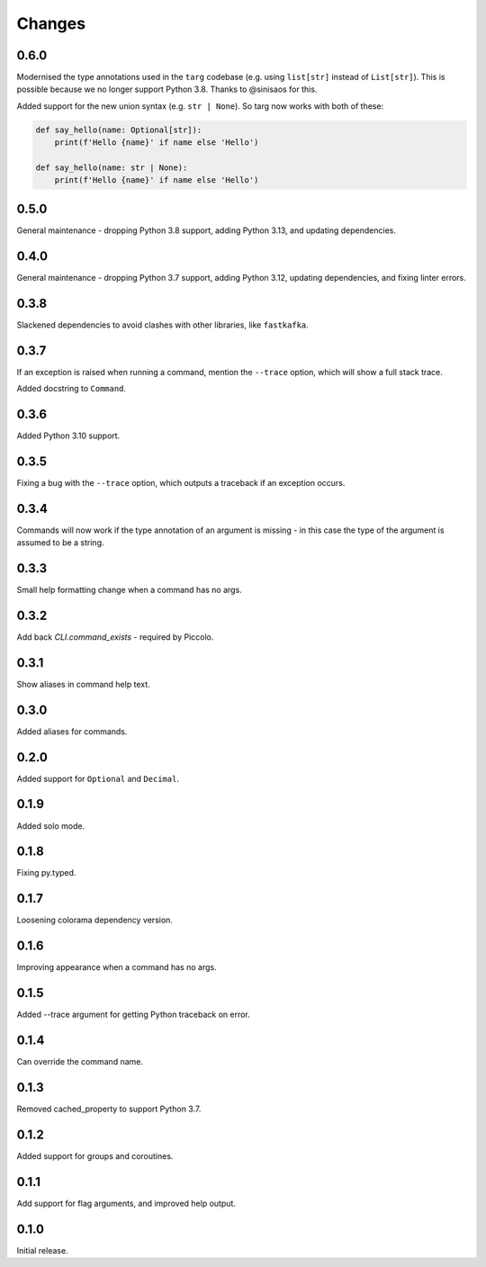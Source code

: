 Changes
=======

0.6.0
-----

Modernised the type annotations used in the ``targ`` codebase (e.g. using
``list[str]`` instead of ``List[str]``). This is possible because we no longer
support Python 3.8. Thanks to @sinisaos for this.

Added support for the new union syntax (e.g. ``str | None``). So targ now
works with both of these:

.. code-block:: python

    def say_hello(name: Optional[str]):
        print(f'Hello {name}' if name else 'Hello')

    def say_hello(name: str | None):
        print(f'Hello {name}' if name else 'Hello')

0.5.0
-----

General maintenance - dropping Python 3.8 support, adding Python 3.13, and
updating dependencies.

0.4.0
-----

General maintenance - dropping Python 3.7 support, adding Python 3.12, updating
dependencies, and fixing linter errors.

0.3.8
-----
Slackened dependencies to avoid clashes with other libraries, like ``fastkafka``.

0.3.7
-----
If an exception is raised when running a command, mention the ``--trace``
option, which will show a full stack trace.

Added docstring to ``Command``.

0.3.6
-----
Added Python 3.10 support.

0.3.5
-----
Fixing a bug with the ``--trace`` option, which outputs a traceback if an
exception occurs.

0.3.4
-----
Commands will now work if the type annotation of an argument is missing - in
this case the type of the argument is assumed to be a string.

0.3.3
-----
Small help formatting change when a command has no args.

0.3.2
-----
Add back `CLI.command_exists` - required by Piccolo.

0.3.1
-----
Show aliases in command help text.

0.3.0
-----
Added aliases for commands.

0.2.0
-----
Added support for ``Optional`` and ``Decimal``.

0.1.9
-----
Added solo mode.

0.1.8
-----
Fixing py.typed.

0.1.7
-----
Loosening colorama dependency version.

0.1.6
-----
Improving appearance when a command has no args.

0.1.5
-----
Added --trace argument for getting Python traceback on error.

0.1.4
-----
Can override the command name.

0.1.3
-----
Removed cached_property to support Python 3.7.

0.1.2
-----
Added support for groups and coroutines.

0.1.1
-----
Add support for flag arguments, and improved help output.

0.1.0
-----
Initial release.
